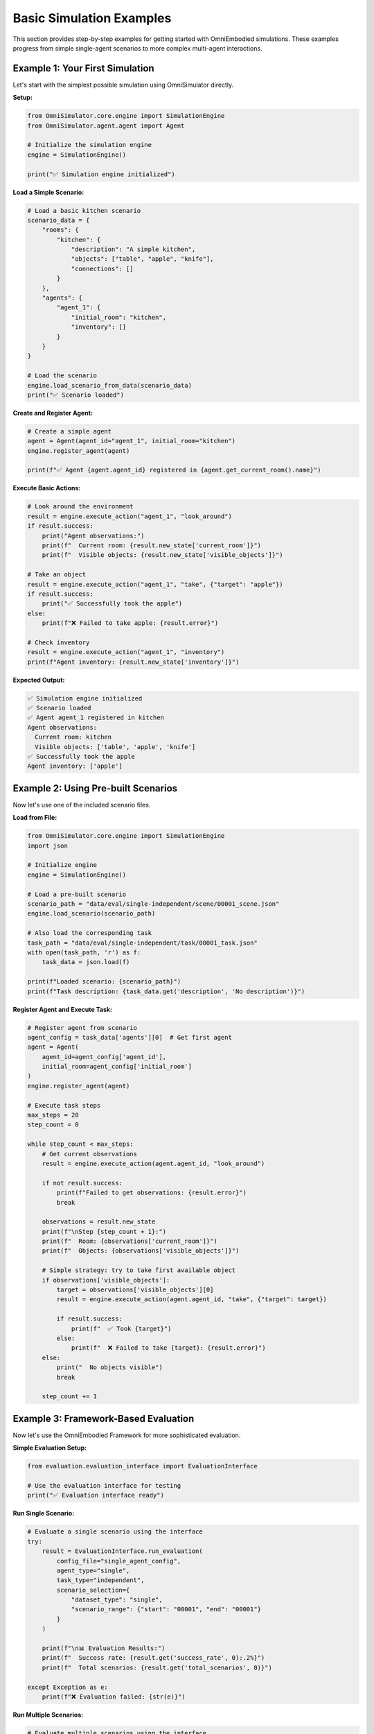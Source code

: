 Basic Simulation Examples
==========================

This section provides step-by-step examples for getting started with OmniEmbodied simulations. These examples progress from simple single-agent scenarios to more complex multi-agent interactions.

Example 1: Your First Simulation
---------------------------------

Let's start with the simplest possible simulation using OmniSimulator directly.

**Setup:**

.. code-block:: python

   from OmniSimulator.core.engine import SimulationEngine
   from OmniSimulator.agent.agent import Agent

   # Initialize the simulation engine
   engine = SimulationEngine()
   
   print("✅ Simulation engine initialized")

**Load a Simple Scenario:**

.. code-block:: python

   # Load a basic kitchen scenario
   scenario_data = {
       "rooms": {
           "kitchen": {
               "description": "A simple kitchen",
               "objects": ["table", "apple", "knife"],
               "connections": []
           }
       },
       "agents": {
           "agent_1": {
               "initial_room": "kitchen",
               "inventory": []
           }
       }
   }
   
   # Load the scenario
   engine.load_scenario_from_data(scenario_data)
   print("✅ Scenario loaded")

**Create and Register Agent:**

.. code-block:: python

   # Create a simple agent
   agent = Agent(agent_id="agent_1", initial_room="kitchen")
   engine.register_agent(agent)
   
   print(f"✅ Agent {agent.agent_id} registered in {agent.get_current_room().name}")

**Execute Basic Actions:**

.. code-block:: python

   # Look around the environment
   result = engine.execute_action("agent_1", "look_around")
   if result.success:
       print("Agent observations:")
       print(f"  Current room: {result.new_state['current_room']}")
       print(f"  Visible objects: {result.new_state['visible_objects']}")
   
   # Take an object
   result = engine.execute_action("agent_1", "take", {"target": "apple"})
   if result.success:
       print("✅ Successfully took the apple")
   else:
       print(f"❌ Failed to take apple: {result.error}")
   
   # Check inventory
   result = engine.execute_action("agent_1", "inventory")
   print(f"Agent inventory: {result.new_state['inventory']}")

**Expected Output:**

.. code-block:: text

   ✅ Simulation engine initialized
   ✅ Scenario loaded
   ✅ Agent agent_1 registered in kitchen
   Agent observations:
     Current room: kitchen
     Visible objects: ['table', 'apple', 'knife']
   ✅ Successfully took the apple
   Agent inventory: ['apple']

Example 2: Using Pre-built Scenarios
-------------------------------------

Now let's use one of the included scenario files.

**Load from File:**

.. code-block:: python

   from OmniSimulator.core.engine import SimulationEngine
   import json

   # Initialize engine
   engine = SimulationEngine()

   # Load a pre-built scenario
   scenario_path = "data/eval/single-independent/scene/00001_scene.json"
   engine.load_scenario(scenario_path)

   # Also load the corresponding task
   task_path = "data/eval/single-independent/task/00001_task.json"
   with open(task_path, 'r') as f:
       task_data = json.load(f)
   
   print(f"Loaded scenario: {scenario_path}")
   print(f"Task description: {task_data.get('description', 'No description')}")

**Register Agent and Execute Task:**

.. code-block:: python

   # Register agent from scenario
   agent_config = task_data['agents'][0]  # Get first agent
   agent = Agent(
       agent_id=agent_config['agent_id'],
       initial_room=agent_config['initial_room']
   )
   engine.register_agent(agent)

   # Execute task steps
   max_steps = 20
   step_count = 0
   
   while step_count < max_steps:
       # Get current observations
       result = engine.execute_action(agent.agent_id, "look_around")
       
       if not result.success:
           print(f"Failed to get observations: {result.error}")
           break
       
       observations = result.new_state
       print(f"\nStep {step_count + 1}:")
       print(f"  Room: {observations['current_room']}")
       print(f"  Objects: {observations['visible_objects']}")
       
       # Simple strategy: try to take first available object
       if observations['visible_objects']:
           target = observations['visible_objects'][0]
           result = engine.execute_action(agent.agent_id, "take", {"target": target})
           
           if result.success:
               print(f"  ✅ Took {target}")
           else:
               print(f"  ❌ Failed to take {target}: {result.error}")
       else:
           print("  No objects visible")
           break
       
       step_count += 1

Example 3: Framework-Based Evaluation
--------------------------------------

Now let's use the OmniEmbodied Framework for more sophisticated evaluation.

**Simple Evaluation Setup:**

.. code-block:: python

   from evaluation.evaluation_interface import EvaluationInterface

   # Use the evaluation interface for testing
   print("✅ Evaluation interface ready")

**Run Single Scenario:**

.. code-block:: python

   # Evaluate a single scenario using the interface
   try:
       result = EvaluationInterface.run_evaluation(
           config_file="single_agent_config",
           agent_type="single",
           task_type="independent",
           scenario_selection={
               "dataset_type": "single", 
               "scenario_range": {"start": "00001", "end": "00001"}
           }
       )
       
       print(f"\n📊 Evaluation Results:")
       print(f"  Success rate: {result.get('success_rate', 0):.2%}")
       print(f"  Total scenarios: {result.get('total_scenarios', 0)}")
       
   except Exception as e:
       print(f"❌ Evaluation failed: {str(e)}")

**Run Multiple Scenarios:**

.. code-block:: python

   # Evaluate multiple scenarios using the interface  
   print(f"\n🔄 Evaluating multiple scenarios...")
   
   try:
       result = EvaluationInterface.run_evaluation(
           config_file="single_agent_config",
           agent_type="single",
           task_type="independent",
           scenario_selection={
               "dataset_type": "single",
               "scenario_range": {"start": "00001", "end": "00003"}
           }
       )
       
       print(f"\n📈 Batch Results:")
       print(f"  Success rate: {result.get('success_rate', 0):.2%}")
       print(f"  Total scenarios: {result.get('total_scenarios', 0)}")
   
   except Exception as e:
       print(f"❌ Batch evaluation failed: {str(e)}")

Example 4: Configuration Customization
---------------------------------------

Let's explore different configuration options for customized evaluation.

**Create Custom Configuration:**

.. code-block:: python

   # Create custom evaluation configuration
   custom_config = {
       "agent_config": {
           "agent_class": "modes.single_agent.llm_agent.LLMAgent",
           "max_history": 15,
           "max_steps_per_task": 25
       },
       
       "llm_config": {
           "provider": "vllm",
           "model_name": "Qwen2.5-7B-Instruct",
           "endpoint": "http://localhost:8000/v1",
           "temperature": 0.1,
           "max_tokens": 1000
       },
       
       "evaluation": {
           "dataset_type": "single",
           "task_filter": {
               "categories": ["direct_command", "attribute_reasoning"]
           }
       },
       
       "logging": {
           "level": "DEBUG",
           "show_llm_details": False
       }
   }

**Save and Use Custom Configuration:**

.. code-block:: python

   import yaml
   from pathlib import Path

   # Save custom configuration
   config_path = Path("custom_eval_config.yaml")
   with open(config_path, 'w') as f:
       yaml.dump(custom_config, f, default_flow_style=False)
   
   print(f"✅ Saved configuration to {config_path}")

   # Use custom configuration
   config_manager = ConfigManager()
   loaded_config = config_manager.load_config(config_path.stem)
   
   evaluator = EvaluationManager(loaded_config)
   print("✅ Evaluator initialized with custom config")

Example 5: Multi-Agent Collaboration
-------------------------------------

Let's set up a simple multi-agent scenario.

**Multi-Agent Setup:**

.. code-block:: python

   from modes.centralized.centralized_agent import CentralizedAgent

   # Load multi-agent configuration
   config = config_manager.load_config("centralized_config")
   
   # Create centralized agent system
   coordinator = CentralizedAgent(
       coordinator_id="mission_control",
       worker_count=2,
       config=config["agent_config"]
   )
   
   print("✅ Multi-agent system initialized")
   print(f"  Coordinator: {coordinator.coordinator_id}")
   print(f"  Workers: {len(coordinator.workers)}")

**Collaborative Task Execution:**

.. code-block:: python

   # Define a collaborative task
   collaborative_task = {
       "description": "Clean the living room together",
       "subtasks": [
           {"agent": "worker_1", "task": "vacuum the floor"},
           {"agent": "worker_2", "task": "dust the furniture"}
       ]
   }

   # Execute collaborative task
   print(f"\n🤝 Starting collaborative task:")
   print(f"  {collaborative_task['description']}")

   try:
       # Plan task distribution
       plan = coordinator.plan_task_distribution(collaborative_task['description'])
       print(f"  📋 Task plan created: {len(plan['subtasks'])} subtasks")
       
       # Execute coordination
       result = coordinator.coordinate_execution()
       
       if result.coordination_success:
           print("  ✅ Collaboration successful!")
           for worker_id, worker_result in result.worker_results.items():
               status = "✅" if worker_result['success'] else "❌"
               print(f"    {worker_id}: {status}")
       else:
           print(f"  ❌ Collaboration failed: {result.coordination_message}")
   
   except Exception as e:
       print(f"❌ Collaboration error: {str(e)}")

Example 6: Error Handling and Debugging
----------------------------------------

Let's explore proper error handling and debugging techniques.

**Robust Evaluation with Error Handling:**

.. code-block:: python

   import logging
   from typing import List, Dict, Any

   def robust_evaluation(scenario_ids: List[str], config: Dict[str, Any]) -> Dict[str, Any]:
       """Run evaluation with comprehensive error handling."""
       
       # Setup logging
       logging.basicConfig(level=logging.INFO)
       logger = logging.getLogger(__name__)
       
       results = {
           'successful_scenarios': [],
           'failed_scenarios': [],
           'errors': {},
           'summary': {}
       }
       
       try:
           evaluator = EvaluationManager(config)
           logger.info(f"Starting evaluation of {len(scenario_ids)} scenarios")
           
           for scenario_id in scenario_ids:
               try:
                   # Evaluate single scenario
                   scenario_results = evaluator.evaluate_scenarios([scenario_id])
                   
                   if scenario_results.detailed_results[0]['success']:
                       results['successful_scenarios'].append(scenario_id)
                       logger.info(f"✅ {scenario_id}: SUCCESS")
                   else:
                       results['failed_scenarios'].append(scenario_id)
                       logger.warning(f"❌ {scenario_id}: FAILED")
               
               except Exception as scenario_error:
                   results['failed_scenarios'].append(scenario_id)
                   results['errors'][scenario_id] = str(scenario_error)
                   logger.error(f"💥 {scenario_id}: ERROR - {scenario_error}")
           
           # Calculate summary
           total = len(scenario_ids)
           successful = len(results['successful_scenarios'])
           results['summary'] = {
               'total_scenarios': total,
               'successful': successful,
               'failed': total - successful,
               'success_rate': successful / total if total > 0 else 0.0
           }
           
       except Exception as e:
           logger.error(f"💥 Evaluation setup failed: {str(e)}")
           results['setup_error'] = str(e)
       
       return results

   # Run robust evaluation
   test_scenarios = ["00001", "00002", "invalid_scenario", "00003"]
   config = config_manager.load_config("single_agent_config")

   results = robust_evaluation(test_scenarios, config)

   print("\n📊 Robust Evaluation Results:")
   print(f"  Total scenarios: {results['summary']['total_scenarios']}")
   print(f"  Successful: {len(results['successful_scenarios'])}")
   print(f"  Failed: {len(results['failed_scenarios'])}")
   print(f"  Success rate: {results['summary']['success_rate']:.2%}")

   if results['errors']:
       print("\n❌ Errors encountered:")
       for scenario, error in results['errors'].items():
           print(f"  {scenario}: {error}")

Example 7: Performance Monitoring
----------------------------------

Let's add performance monitoring to our simulations.

**Performance-Monitored Evaluation:**

.. code-block:: python

   import time
   import psutil
   import os
   from contextlib import contextmanager

   @contextmanager
   def performance_monitor():
       """Context manager for monitoring performance."""
       process = psutil.Process(os.getpid())
       
       start_time = time.time()
       start_memory = process.memory_info().rss / 1024 / 1024  # MB
       
       print(f"🔍 Starting performance monitoring...")
       print(f"  Initial memory: {start_memory:.1f} MB")
       
       try:
           yield
       finally:
           end_time = time.time()
           end_memory = process.memory_info().rss / 1024 / 1024  # MB
           
           duration = end_time - start_time
           memory_delta = end_memory - start_memory
           
           print(f"\n📈 Performance Summary:")
           print(f"  Duration: {duration:.2f} seconds")
           print(f"  Memory usage: {end_memory:.1f} MB ({memory_delta:+.1f} MB)")
           print(f"  CPU usage: {process.cpu_percent():.1f}%")

   # Use performance monitoring
   with performance_monitor():
       # Run evaluation
       config = config_manager.load_config("single_agent_config")
       evaluator = EvaluationManager(config)
       
       results = evaluator.evaluate_scenarios(["00001", "00002", "00003"])
       print(f"Evaluated {results.total_scenarios} scenarios")

Next Steps
----------

Now that you've learned the basics, explore more advanced topics:

**More Examples:**
- :doc:`configuration_examples` - Advanced configuration patterns
- :doc:`custom_agents` - Building custom agents
- :doc:`evaluation_workflows` - Complex evaluation setups

**Detailed Guides:**
- :doc:`../user_guide/task_types` - Understanding task categories
- :doc:`../user_guide/evaluation_framework` - Comprehensive evaluation
- :doc:`../framework/index` - Framework components overview

**API Reference:**
- :doc:`../api/omnisimulator` - OmniSimulator API
- :doc:`../api/framework` - Framework API
- :doc:`../api/config` - Configuration reference

**Troubleshooting:**
If you encounter issues:
1. Check the :doc:`../troubleshooting` guide
2. Enable debug logging: ``logging.basicConfig(level=logging.DEBUG)``
3. Verify your configuration files are valid YAML
4. Ensure all required dependencies are installed

Happy simulating! 🚀 